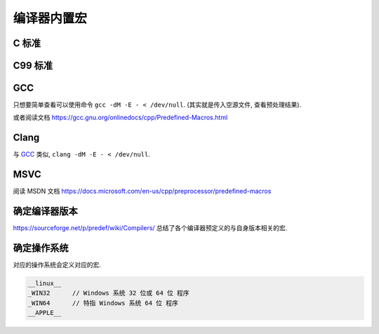 ############
编译器内置宏
############

C 标准
======

.. c:macro:: __LINE__

    此宏所处的源代码行号.
    在同一个文件中, 在不同行中, 值有所不同.

.. c:macro:: __FILE__

    源代码文件名.

.. c:macro:: __DATE__

    编译日期.

.. c:macro:: __TIME__

    编译时间.

.. c:macro:: __STDC__

    当编译器被要求完全遵守 C 标准,
    禁用编译器扩展时,
    此值设为 1, 否则为 0.

.. c:macro:: __cpludplud

    当编译代码为 C++ 时, 此宏被定义.

.. c:macro:: __func__

    当前所处的函数名.

C99 标准
========

GCC
===

只想要简单查看可以使用命令 ``gcc -dM -E - < /dev/null``.
(其实就是传入空源文件, 查看预处理结果).

或者阅读文档 https://gcc.gnu.org/onlinedocs/cpp/Predefined-Macros.html

Clang
=====

与 `GCC`_ 类似, ``clang -dM -E - < /dev/null``.

MSVC
====

阅读 MSDN 文档 https://docs.microsoft.com/en-us/cpp/preprocessor/predefined-macros

确定编译器版本
==============

https://sourceforge.net/p/predef/wiki/Compilers/
总结了各个编译器预定义的与自身版本相关的宏.

确定操作系统
============

对应的操作系统会定义对应的宏.

.. code-block:: c

    __linux__
    _WIN32      // Windows 系统 32 位或 64 位 程序
    _WIN64      // 特指 Windows 系统 64 位 程序
    __APPLE__
